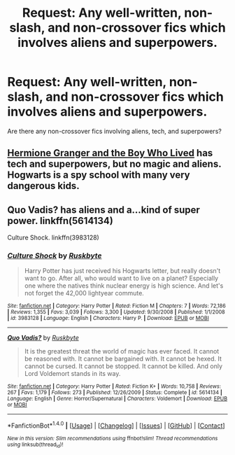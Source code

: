 #+TITLE: Request: Any well-written, non-slash, and non-crossover fics which involves aliens and superpowers.

* Request: Any well-written, non-slash, and non-crossover fics which involves aliens and superpowers.
:PROPERTIES:
:Author: Dux-El52
:Score: 6
:DateUnix: 1507806660.0
:DateShort: 2017-Oct-12
:FlairText: Request
:END:
Are there any non-crossover fics involving aliens, tech, and superpowers?


** [[https://www.tthfanfic.org/Story-30822][Hermione Granger and the Boy Who Lived]] has tech and superpowers, but no magic and aliens. Hogwarts is a spy school with many very dangerous kids.
:PROPERTIES:
:Author: InquisitorCOC
:Score: 5
:DateUnix: 1507823617.0
:DateShort: 2017-Oct-12
:END:


** Quo Vadis? has aliens and a...kind of super power. linkffn(5614134)

Culture Shock. linkffn(3983128)
:PROPERTIES:
:Author: vaiire
:Score: 2
:DateUnix: 1507837576.0
:DateShort: 2017-Oct-12
:END:

*** [[http://www.fanfiction.net/s/3983128/1/][*/Culture Shock/*]] by [[https://www.fanfiction.net/u/226550/Ruskbyte][/Ruskbyte/]]

#+begin_quote
  Harry Potter has just received his Hogwarts letter, but really doesn't want to go. After all, who would want to live on a planet? Especially one where the natives think nuclear energy is high science. And let's not forget the 42,000 lightyear commute.
#+end_quote

^{/Site/: [[http://www.fanfiction.net/][fanfiction.net]] *|* /Category/: Harry Potter *|* /Rated/: Fiction M *|* /Chapters/: 7 *|* /Words/: 72,186 *|* /Reviews/: 1,355 *|* /Favs/: 3,039 *|* /Follows/: 3,300 *|* /Updated/: 9/30/2008 *|* /Published/: 1/1/2008 *|* /id/: 3983128 *|* /Language/: English *|* /Characters/: Harry P. *|* /Download/: [[http://www.ff2ebook.com/old/ffn-bot/index.php?id=3983128&source=ff&filetype=epub][EPUB]] or [[http://www.ff2ebook.com/old/ffn-bot/index.php?id=3983128&source=ff&filetype=mobi][MOBI]]}

--------------

[[http://www.fanfiction.net/s/5614134/1/][*/Quo Vadis?/*]] by [[https://www.fanfiction.net/u/226550/Ruskbyte][/Ruskbyte/]]

#+begin_quote
  It is the greatest threat the world of magic has ever faced. It cannot be reasoned with. It cannot be bargained with. It cannot be hexed. It cannot be cursed. It cannot be stopped. It cannot be killed. And only Lord Voldemort stands in its way.
#+end_quote

^{/Site/: [[http://www.fanfiction.net/][fanfiction.net]] *|* /Category/: Harry Potter *|* /Rated/: Fiction K+ *|* /Words/: 10,758 *|* /Reviews/: 267 *|* /Favs/: 1,179 *|* /Follows/: 273 *|* /Published/: 12/26/2009 *|* /Status/: Complete *|* /id/: 5614134 *|* /Language/: English *|* /Genre/: Horror/Supernatural *|* /Characters/: Voldemort *|* /Download/: [[http://www.ff2ebook.com/old/ffn-bot/index.php?id=5614134&source=ff&filetype=epub][EPUB]] or [[http://www.ff2ebook.com/old/ffn-bot/index.php?id=5614134&source=ff&filetype=mobi][MOBI]]}

--------------

*FanfictionBot*^{1.4.0} *|* [[[https://github.com/tusing/reddit-ffn-bot/wiki/Usage][Usage]]] | [[[https://github.com/tusing/reddit-ffn-bot/wiki/Changelog][Changelog]]] | [[[https://github.com/tusing/reddit-ffn-bot/issues/][Issues]]] | [[[https://github.com/tusing/reddit-ffn-bot/][GitHub]]] | [[[https://www.reddit.com/message/compose?to=tusing][Contact]]]

^{/New in this version: Slim recommendations using/ ffnbot!slim! /Thread recommendations using/ linksub(thread_id)!}
:PROPERTIES:
:Author: FanfictionBot
:Score: 1
:DateUnix: 1507837593.0
:DateShort: 2017-Oct-12
:END:
